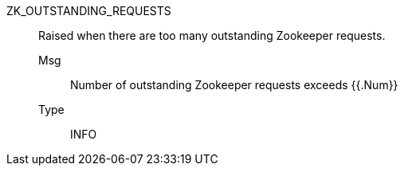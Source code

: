 [#zk_outstanding_requests]
ZK_OUTSTANDING_REQUESTS:: Raised when there are too many outstanding Zookeeper requests.
Msg;; Number of outstanding Zookeeper requests exceeds {{.Num}}
Type;; INFO